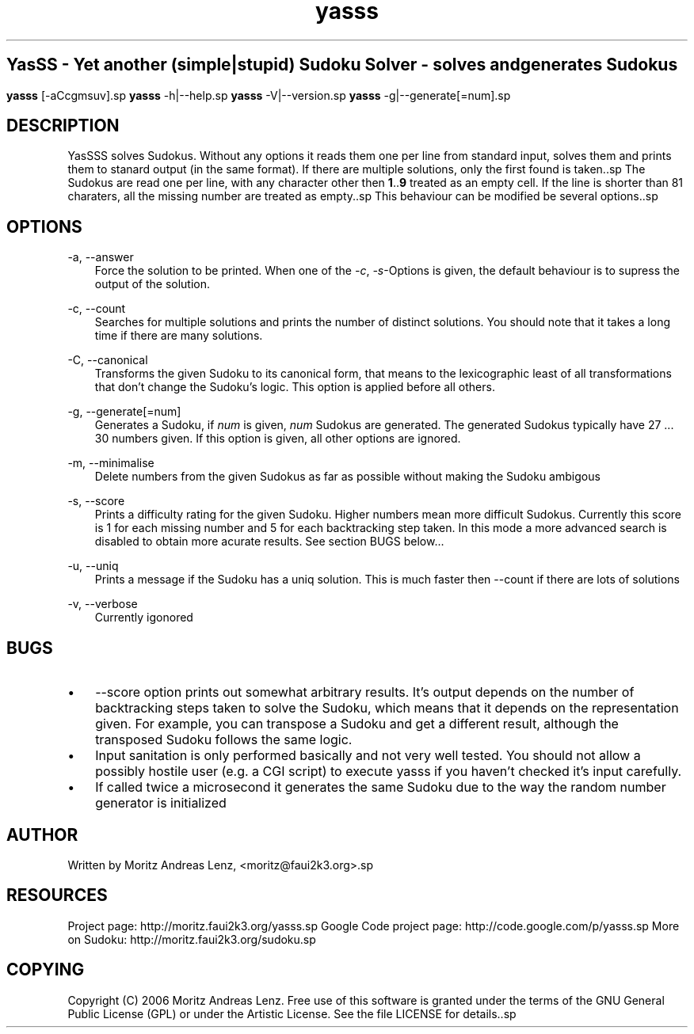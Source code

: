 .\"     Title: yasss
.\"    Author: 
.\" Generator: DocBook XSL Stylesheets v1.71.0 <http://docbook.sf.net/>
.\"      Date: 
.\"    Manual: 
.\"    Source: 
.\"
.TH "yasss" "1" "" "" ""
.\" disable hyphenation
.nh
.\" disable justification (adjust text to left margin only)
.ad l
.SH ""
YasSS \- Yet another (simple|stupid) Sudoku Solver \- solves and generates Sudokus
.SH ""
\fByasss\fR [\-aCcgmsuv].sp
\fByasss\fR \-h|\-\-help.sp
\fByasss\fR \-V|\-\-version.sp
\fByasss\fR \-g|\-\-generate[=num].sp
.SH "DESCRIPTION"
YasSSS solves Sudokus. Without any options it reads them one per line from standard input, solves them and prints them to stanard output (in the same format). If there are multiple solutions, only the first found is taken..sp
The Sudokus are read one per line, with any character other then \fB1\fR..\fB9\fR treated as an empty cell. If the line is shorter than 81 charaters, all the missing number are treated as empty..sp
This behaviour can be modified be several options..sp
.SH "OPTIONS"
.PP
\-a, \-\-answer
.RS 3n
Force the solution to be printed. When one of the
\fI\-c\fR,
\fI\-s\fR\-Options is given, the default behaviour is to supress the output of the solution.
.RE
.PP
\-c, \-\-count
.RS 3n
Searches for multiple solutions and prints the number of distinct solutions. You should note that it takes a long time if there are many solutions.
.RE
.PP
\-C, \-\-canonical
.RS 3n
Transforms the given Sudoku to its canonical form, that means to the lexicographic least of all transformations that don't change the Sudoku's logic. This option is applied before all others.
.RE
.PP
\-g, \-\-generate[=num]
.RS 3n
Generates a Sudoku, if
\fInum\fR
is given,
\fInum\fR
Sudokus are generated. The generated Sudokus typically have 27 \&... 30 numbers given. If this option is given, all other options are ignored.
.RE
.PP
\-m, \-\-minimalise
.RS 3n
Delete numbers from the given Sudokus as far as possible without making the Sudoku ambigous
.RE
.PP
\-s, \-\-score
.RS 3n
Prints a difficulty rating for the given Sudoku. Higher numbers mean more difficult Sudokus. Currently this score is 1 for each missing number and 5 for each backtracking step taken. In this mode a more advanced search is disabled to obtain more acurate results. See section BUGS below\&...
.RE
.PP
\-u, \-\-uniq
.RS 3n
Prints a message if the Sudoku has a uniq solution. This is much faster then \-\-count if there are lots of solutions
.RE
.PP
\-v, \-\-verbose
.RS 3n
Currently igonored
.RE
.SH "BUGS"
.TP 3n
\(bu
\-\-score option prints out somewhat arbitrary results. It's output depends on the number of backtracking steps taken to solve the Sudoku, which means that it depends on the representation given. For example, you can transpose a Sudoku and get a different result, although the transposed Sudoku follows the same logic.
.TP 3n
\(bu
Input sanitation is only performed basically and not very well tested. You should not allow a possibly hostile user (e.g. a CGI script) to execute yasss if you haven't checked it's input carefully.
.TP 3n
\(bu
If called twice a microsecond it generates the same Sudoku due to the way the random number generator is initialized
.SH "AUTHOR"
Written by Moritz Andreas Lenz, <moritz@faui2k3.org>.sp
.SH "RESOURCES"
Project page: http://moritz.faui2k3.org/yasss.sp
Google Code project page: http://code.google.com/p/yasss.sp
More on Sudoku: http://moritz.faui2k3.org/sudoku.sp
.SH "COPYING"
Copyright (C) 2006 Moritz Andreas Lenz. Free use of this software is granted under the terms of the GNU General Public License (GPL) or under the Artistic License. See the file LICENSE for details..sp
